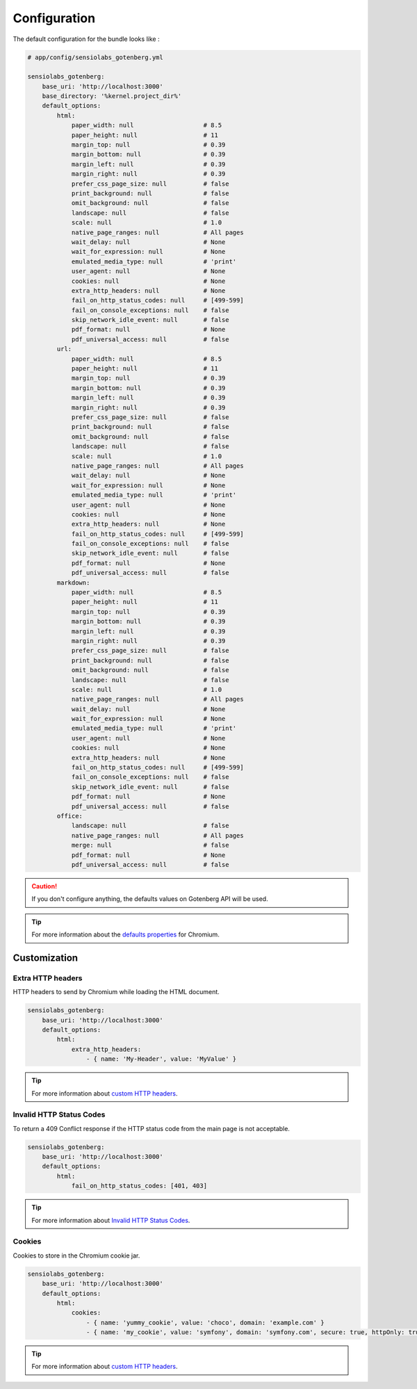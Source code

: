 Configuration
=============

The default configuration for the bundle looks like :

.. code-block:: yaml

    # app/config/sensiolabs_gotenberg.yml

    sensiolabs_gotenberg:
        base_uri: 'http://localhost:3000'
        base_directory: '%kernel.project_dir%'
        default_options:
            html:
                paper_width: null                   # 8.5
                paper_height: null                  # 11
                margin_top: null                    # 0.39
                margin_bottom: null                 # 0.39
                margin_left: null                   # 0.39
                margin_right: null                  # 0.39
                prefer_css_page_size: null          # false
                print_background: null              # false
                omit_background: null               # false
                landscape: null                     # false
                scale: null                         # 1.0
                native_page_ranges: null            # All pages
                wait_delay: null                    # None
                wait_for_expression: null           # None
                emulated_media_type: null           # 'print'
                user_agent: null                    # None
                cookies: null                       # None
                extra_http_headers: null            # None
                fail_on_http_status_codes: null     # [499-599]
                fail_on_console_exceptions: null    # false
                skip_network_idle_event: null       # false
                pdf_format: null                    # None
                pdf_universal_access: null          # false
            url:
                paper_width: null                   # 8.5
                paper_height: null                  # 11
                margin_top: null                    # 0.39
                margin_bottom: null                 # 0.39
                margin_left: null                   # 0.39
                margin_right: null                  # 0.39
                prefer_css_page_size: null          # false
                print_background: null              # false
                omit_background: null               # false
                landscape: null                     # false
                scale: null                         # 1.0
                native_page_ranges: null            # All pages
                wait_delay: null                    # None
                wait_for_expression: null           # None
                emulated_media_type: null           # 'print'
                user_agent: null                    # None
                cookies: null                       # None
                extra_http_headers: null            # None
                fail_on_http_status_codes: null     # [499-599]
                fail_on_console_exceptions: null    # false
                skip_network_idle_event: null       # false
                pdf_format: null                    # None
                pdf_universal_access: null          # false
            markdown:
                paper_width: null                   # 8.5
                paper_height: null                  # 11
                margin_top: null                    # 0.39
                margin_bottom: null                 # 0.39
                margin_left: null                   # 0.39
                margin_right: null                  # 0.39
                prefer_css_page_size: null          # false
                print_background: null              # false
                omit_background: null               # false
                landscape: null                     # false
                scale: null                         # 1.0
                native_page_ranges: null            # All pages
                wait_delay: null                    # None
                wait_for_expression: null           # None
                emulated_media_type: null           # 'print'
                user_agent: null                    # None
                cookies: null                       # None
                extra_http_headers: null            # None
                fail_on_http_status_codes: null     # [499-599]
                fail_on_console_exceptions: null    # false
                skip_network_idle_event: null       # false
                pdf_format: null                    # None
                pdf_universal_access: null          # false
            office:
                landscape: null                     # false
                native_page_ranges: null            # All pages
                merge: null                         # false
                pdf_format: null                    # None
                pdf_universal_access: null          # false

.. caution::

    If you don't configure anything, the defaults values on Gotenberg API
    will be used.

.. tip::

    For more information about the `defaults properties`_ for Chromium.

Customization
-------------

Extra HTTP headers
~~~~~~~~~~~~~~~~~~

HTTP headers to send by Chromium while loading the HTML document.

.. code-block:: yaml

    sensiolabs_gotenberg:
        base_uri: 'http://localhost:3000'
        default_options:
            html:
                extra_http_headers:
                    - { name: 'My-Header', value: 'MyValue' }

.. tip::

    For more information about `custom HTTP headers`_.

Invalid HTTP Status Codes
~~~~~~~~~~~~~~~~~~~~~~~~~

To return a 409 Conflict response if the HTTP status code from the main page is not acceptable.

.. code-block:: yaml

    sensiolabs_gotenberg:
        base_uri: 'http://localhost:3000'
        default_options:
            html:
                fail_on_http_status_codes: [401, 403]

.. tip::

    For more information about `Invalid HTTP Status Codes`_.

Cookies
~~~~~~~

Cookies to store in the Chromium cookie jar.

.. code-block:: yaml

    sensiolabs_gotenberg:
        base_uri: 'http://localhost:3000'
        default_options:
            html:
                cookies:
                    - { name: 'yummy_cookie', value: 'choco', domain: 'example.com' }
                    - { name: 'my_cookie', value: 'symfony', domain: 'symfony.com', secure: true, httpOnly: true, sameSite: 'Lax'  }

.. tip::

    For more information about `custom HTTP headers`_.

.. _defaults properties: https://gotenberg.dev/docs/routes#page-properties-chromium
.. _custom HTTP headers: https://gotenberg.dev/docs/routes#custom-http-headers
.. _Invalid HTTP Status Codes: https://gotenberg.dev/docs/routes#invalid-http-status-codes-chromium
